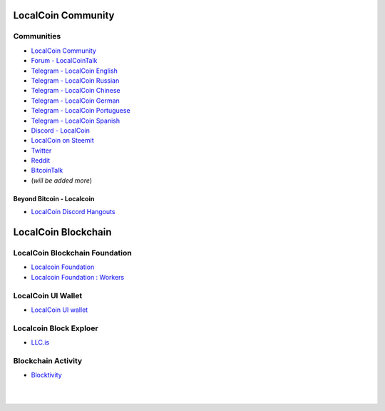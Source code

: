 
.. _localcoin-communities:

********************
LocalCoin Community
********************


Communities
======================

* `LocalCoin Community <https://t.me/localcoin_community>`_
* `Forum - LocalCoinTalk`_
* `Telegram - LocalCoin English`_
* `Telegram - LocalCoin Russian`_
* `Telegram - LocalCoin Chinese`_
* `Telegram - LocalCoin German`_
* `Telegram - LocalCoin Portuguese`_
* `Telegram - LocalCoin Spanish`_
* `Discord - LocalCoin`_
* `LocalCoin on Steemit`_
* `Twitter`_
* `Reddit`_
* `BitcoinTalk`_
* (*will be added more*)

.. _Forum - LocalCoinTalk: https://localcointalk.is/
.. _Telegram - LocalCoin English: https://t.me/LocalCoinIS
.. _Telegram - LocalCoin Russian: https://t.me/LocalCoinRU
.. _Telegram - LocalCoin Chinese: https://t.me/LocalCoinCN
.. _Telegram - LocalCoin German: https://t.me/LocalCoinDE
.. _Telegram - LocalCoin Portuguese: https://t.me/LocalCoinPT
.. _Telegram - LocalCoin Spanish: https://t.me/LocalCoinES
.. _Discord - LocalCoin: https://discord.gg/vzxSzYN
.. _LocalCoin on Steemit: https://steemit.com/@localcoin
.. _Twitter: https://twitter.com/localcoinis
.. _Reddit: https://reddit.com/user/LocalCoinIS
.. _BitcoinTalk: https://bitcointalk.org/index.php?topic=5125670


Beyond Bitcoin - Localcoin
----------------------------


- `LocalCoin Discord Hangouts <https://discord.gg/vzxSzYN>`_

************************
LocalCoin Blockchain
************************

LocalCoin Blockchain Foundation
=======================================

- `Localcoin Foundation <http://www.localcoin.is/>`_
- `Localcoin Foundation : Workers <https://wallet.localcoin.is/account/localcoin-airdrop/voting>`_

LocalCoin UI Wallet
====================
- `LocalCoin UI wallet <https://wallet.localcoin.is>`_


Localcoin Block Exploer
=============================

- `LLC.is <http://LLC.is/>`_

Blockchain Activity
========================

- `Blocktivity <http://blocktivity.info/>`_


|

|
